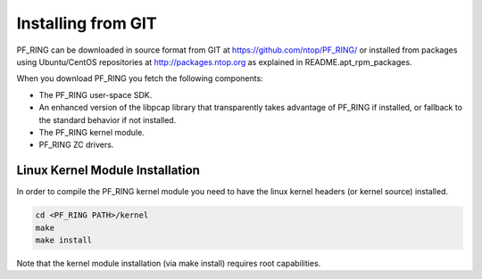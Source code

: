 Installing from GIT
===================

PF_RING can be downloaded in source format from GIT at https://github.com/ntop/PF_RING/
or installed from packages using Ubuntu/CentOS repositories at http://packages.ntop.org
as explained in README.apt_rpm_packages.

When you download PF_RING you fetch the following components:

* The PF_RING user-space SDK.
* An enhanced version of the libpcap library that transparently takes advantage of PF_RING if installed, or fallback to the standard behavior if not installed.
* The PF_RING kernel module.
* PF_RING ZC drivers.

Linux Kernel Module Installation
--------------------------------
In order to compile the PF_RING kernel module you need to have the linux kernel headers
(or kernel source) installed.

.. code-block:: console

   cd <PF_RING PATH>/kernel
   make
   make install


Note that the kernel module installation (via make install) requires root capabilities.
